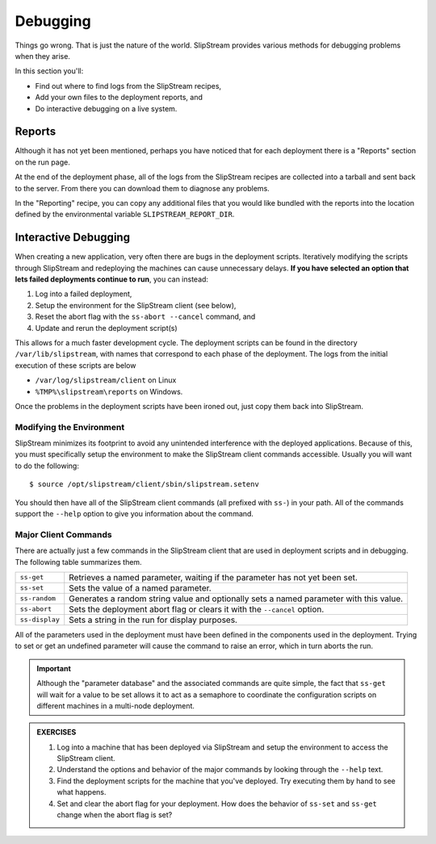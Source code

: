 Debugging
=========

Things go wrong.  That is just the nature of the world.  SlipStream
provides various methods for debugging problems when they arise.

In this section you'll:

- Find out where to find logs from the SlipStream recipes,
- Add your own files to the deployment reports, and
- Do interactive debugging on a live system.

Reports
-------

Although it has not yet been mentioned, perhaps you have noticed that
for each deployment there is a "Reports" section on the run page.

At the end of the deployment phase, all of the logs from the
SlipStream recipes are collected into a tarball and sent back to the
server.  From there you can download them to diagnose any problems.

.. image:: images/screenshots/lamp-reports.png
   :alt: Report Section
   :width: 70%
   :align: center

In the "Reporting" recipe, you can copy any additional files that you
would like bundled with the reports into the location defined by the
environmental variable ``SLIPSTREAM_REPORT_DIR``.

Interactive Debugging
---------------------

When creating a new application, very often there are bugs in the
deployment scripts. Iteratively modifying the scripts through
SlipStream and redeploying the machines can cause unnecessary
delays. **If you have selected an option that lets failed deployments
continue to run**, you can instead:

1. Log into a failed deployment,
2. Setup the environment for the SlipStream client (see below),
3. Reset the abort flag with the ``ss-abort --cancel`` command, and
4. Update and rerun the deployment script(s)

This allows for a much faster development cycle. The deployment
scripts can be found in the directory ``/var/lib/slipstream``, with
names that correspond to each phase of the deployment.  The logs from
the initial execution of these scripts are below

-  ``/var/log/slipstream/client`` on Linux
-  ``%TMP%\slipstream\reports`` on Windows.

Once the problems in the deployment scripts have been ironed out, just
copy them back into SlipStream.

Modifying the Environment
~~~~~~~~~~~~~~~~~~~~~~~~~

SlipStream minimizes its footprint to avoid any unintended
interference with the deployed applications.  Because of this, you
must specifically setup the environment to make the SlipStream client
commands accessible.  Usually you will want to do the following::

    $ source /opt/slipstream/client/sbin/slipstream.setenv

You should then have all of the SlipStream client commands (all prefixed
with ``ss-``) in your path. All of the commands support the ``--help``
option to give you information about the command.

Major Client Commands
~~~~~~~~~~~~~~~~~~~~~

There are actually just a few commands in the SlipStream client that are
used in deployment scripts and in debugging. The following table
summarizes them.

+----------------+------------------------------------------------------+
| ``ss-get``     | Retrieves a named parameter, waiting if the          |
|                | parameter has not yet been set.                      |
+----------------+------------------------------------------------------+
| ``ss-set``     | Sets the value of a named parameter.                 |
+----------------+------------------------------------------------------+
| ``ss-random``  | Generates a random string value and optionally sets  |
|                | a named parameter with this value.                   |
+----------------+------------------------------------------------------+
| ``ss-abort``   | Sets the deployment abort flag or clears it with the |
|                | ``--cancel`` option.                                 |
+----------------+------------------------------------------------------+
| ``ss-display`` | Sets a string in the run for display purposes.       |
+----------------+------------------------------------------------------+

All of the parameters used in the deployment must have been defined in
the components used in the deployment. Trying to set or get an undefined
parameter will cause the command to raise an error, which in turn aborts the
run.

.. important::

   Although the "parameter database" and the associated commands are
   quite simple, the fact that ``ss-get`` will wait for a value to be
   set allows it to act as a semaphore to coordinate the configuration
   scripts on different machines in a multi-node deployment.

.. admonition:: EXERCISES

   1. Log into a machine that has been deployed via SlipStream and
      setup the environment to access the SlipStream client.
   2. Understand the options and behavior of the major commands by
      looking through the ``--help`` text.
   3. Find the deployment scripts for the machine that you've
      deployed. Try executing them by hand to see what happens.
   4. Set and clear the abort flag for your deployment. How does the
      behavior of ``ss-set`` and ``ss-get`` change when the abort flag
      is set?
